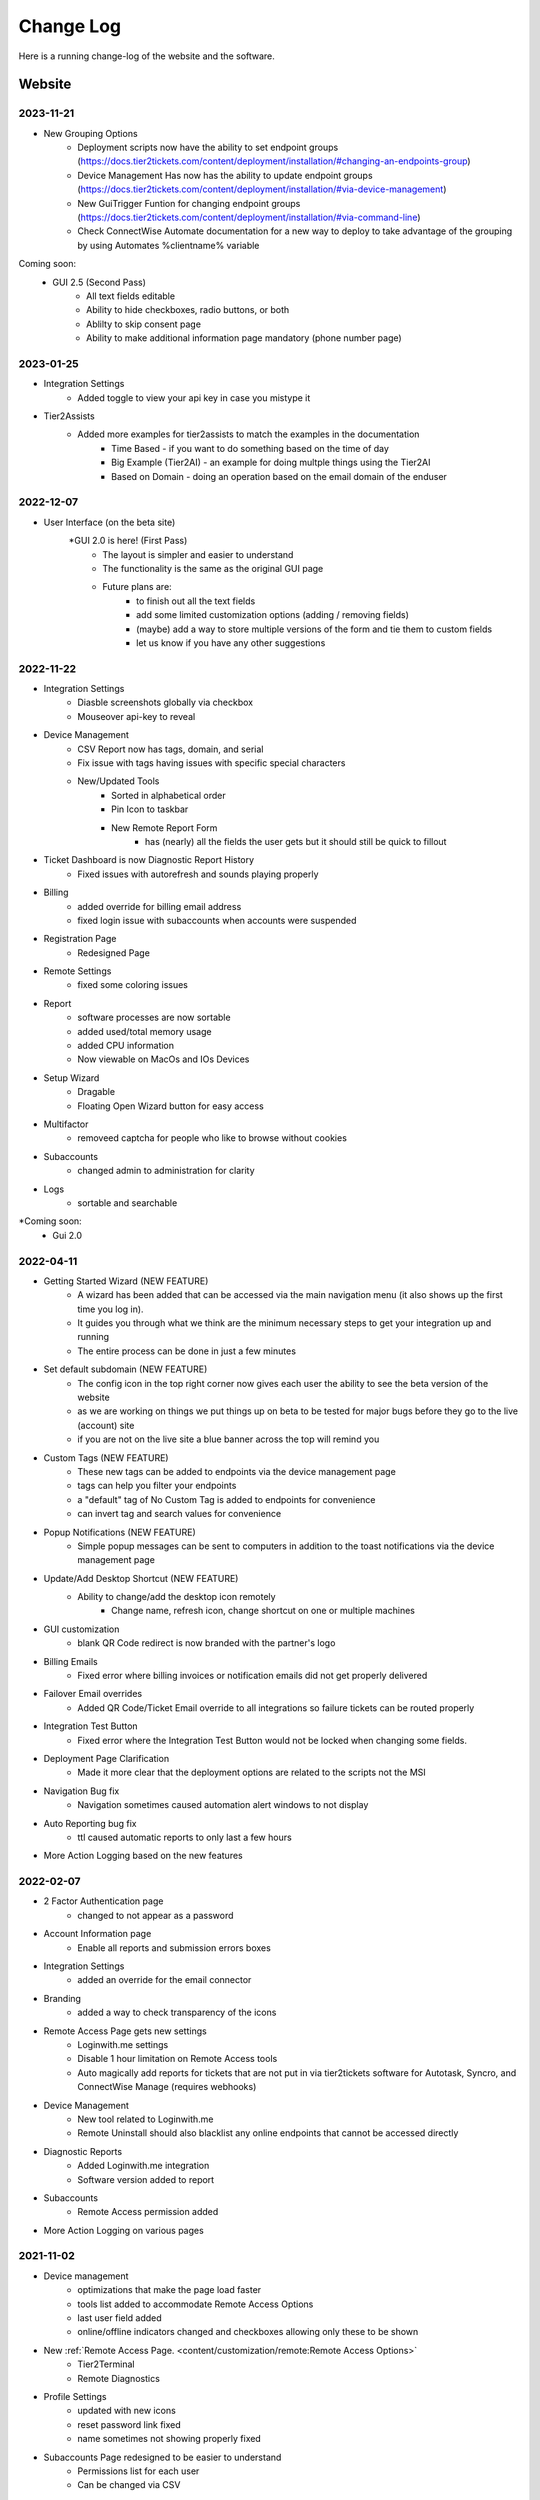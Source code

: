 Change Log
==========
Here is a running change-log of the website and the software.


Website
---------

2023-11-21
~~~~~~~~~~~
* New Grouping Options
    * Deployment scripts now have the ability to set endpoint groups (https://docs.tier2tickets.com/content/deployment/installation/#changing-an-endpoints-group)
    * Device Management Has now has the ability to update endpoint groups (https://docs.tier2tickets.com/content/deployment/installation/#via-device-management)
    * New GuiTrigger Funtion for changing endpoint groups (https://docs.tier2tickets.com/content/deployment/installation/#via-command-line)
    * Check ConnectWise Automate documentation for a new way to deploy to take advantage of the grouping by using Automates %clientname% variable 
    
Coming soon:
    * GUI 2.5 (Second Pass)
        - All text fields editable
        - Ability to hide checkboxes, radio buttons, or both
        - Ablilty to skip consent page
        - Ability to make additional information page mandatory (phone number page)

2023-01-25
~~~~~~~~~~

* Integration Settings 
	* Added toggle to view your api key in case you mistype it
* Tier2Assists
	* Added more examples for tier2assists to match the examples in the documentation
		* Time Based - if you want to do something based on the time of day
		* Big Example (Tier2AI) - an example for doing multple things using the Tier2AI
		* Based on Domain - doing an operation based on the email domain of the enduser


2022-12-07
~~~~~~~~~~

* User Interface (on the beta site) 
	*GUI 2.0 is here! (First Pass)
		- The layout is simpler and easier to understand
		- The functionality is the same as the original GUI page
		- Future plans are:
			- to finish out all the text fields
			- add some limited customization options (adding / removing fields)
			- (maybe) add a way to store multiple versions of the form and tie them to custom fields
			- let us know if you have any other suggestions

2022-11-22
~~~~~~~~~~

* Integration Settings
	* Diasble screenshots globally via checkbox
	* Mouseover api-key to reveal

* Device Management
	* CSV Report now has tags, domain, and serial
	* Fix issue with tags having issues with specific special characters
	* New/Updated Tools
		* Sorted in alphabetical order
		* Pin Icon to taskbar
		* New Remote Report Form
			- has (nearly) all the fields the user gets but it should still be quick to fillout

* Ticket Dashboard is now Diagnostic Report History
	* Fixed issues with autorefresh and sounds playing properly
	
* Billing
	* added override for billing email address 
	* fixed login issue with subaccounts when accounts were suspended

* Registration Page
	* Redesigned Page

* Remote Settings
	* fixed some coloring issues

* Report
	* software processes are now sortable
	* added used/total memory usage
	* added CPU information
	* Now viewable on MacOs and IOs Devices
	
* Setup Wizard
	* Dragable
	* Floating Open Wizard button for easy access
	
* Multifactor
	* removeed captcha for people who like to browse without cookies

* Subaccounts
	* changed admin to administration for clarity

* Logs
	* sortable and searchable

*Coming soon:
	* Gui 2.0


2022-04-11
~~~~~~~~~~

* Getting Started Wizard (NEW FEATURE)
    * A wizard has been added that can be accessed via the main navigation menu (it also shows up the first time you log in).
    * It guides you through what we think are the minimum necessary steps to get your integration up and running
    * The entire process can be done in just a few minutes
* Set default subdomain (NEW FEATURE)
    * The config icon in the top right corner now gives each user the ability to see the beta version of the website
    * as we are working on things we put things up on beta to be tested for major bugs before they go to the live (account) site
    * if you are not on the live site a blue banner across the top will remind you
* Custom Tags (NEW FEATURE)
    * These new tags can be added to endpoints via the device management page
    * tags can help you filter your endpoints
    * a "default" tag of No Custom Tag is added to endpoints for convenience
    * can invert tag and search values for convenience
* Popup Notifications (NEW FEATURE)
    * Simple popup messages can be sent to computers in addition to the toast notifications via the device management page
* Update/Add Desktop Shortcut (NEW FEATURE)
    * Ability to change/add the desktop icon remotely
        * Change name, refresh icon, change shortcut on one or multiple machines
* GUI customization
    * blank QR Code redirect is now branded with the partner's logo 
* Billing Emails
    * Fixed error where billing invoices or notification emails did not get properly delivered
* Failover Email overrides
    * Added QR Code/Ticket Email override to all integrations so failure tickets can be routed properly
* Integration Test Button
    * Fixed error where the Integration Test Button would not be locked when changing some fields.
* Deployment Page Clarification     
    * Made it more clear that the deployment options are related to the scripts not the MSI
* Navigation Bug fix
    * Navigation sometimes caused automation alert windows to not display
* Auto Reporting bug fix
    * ttl caused automatic reports to only last a few hours
* More Action Logging based on the new features 

2022-02-07
~~~~~~~~~~
* 2 Factor Authentication page 
    * changed to not appear as a password
* Account Information page
    * Enable all reports and submission errors boxes
* Integration Settings 
    * added an override for the email connector
* Branding 
    * added a way to check transparency of the icons
* Remote Access Page gets new settings
    * Loginwith.me settings
    * Disable 1 hour limitation on Remote Access tools
    * Auto magically add reports for tickets that are not put in via tier2tickets software for Autotask, Syncro, and ConnectWise Manage (requires webhooks)
* Device Management
    * New tool related to Loginwith.me
    * Remote Uninstall should also blacklist any online endpoints that cannot be accessed directly
* Diagnostic Reports
    * Added Loginwith.me integration
    * Software version added to report
* Subaccounts
    * Remote Access permission added
* More Action Logging on various pages


2021-11-02
~~~~~~~~~~
* Device management 
    * optimizations that make the page load faster
    * tools list added to accommodate Remote Access Options
    * last user field added
    * online/offline indicators changed and checkboxes allowing only these to be shown
* New :ref:`Remote Access Page. <content/customization/remote:Remote Access Options>`
    * Tier2Terminal
    * Remote Diagnostics
* Profile Settings 
    * updated with new icons 
    * reset password link fixed
    * name sometimes not showing properly fixed
* Subaccounts Page redesigned to be easier to understand
    * Permissions list for each user
    * Can be changed via CSV
* Branding Page
    * updated with reset to default buttons 
    * can adjust to fit more screen sizes
* Download and Deploy Page redesigned
    * allow deployment customization on the page instead of requiring script manipulation
    * only allow building of General Availability if Release Candidate is not ready for testing
    * additional information available about deployment status
    * can adjust to fit more screen sizes
* Diagnostic Report loading changed: visiting a report before it has completed loading works better



2021-08-16
~~~~~~~~~~
* Device Management, sort by Domain and Serial Number.
* :ref:`Email Disclaimer. <content/integration/email:*email_disclaimer*>`
* :ref:`Integration Field Validation. <content/integration/errors:Submission Error>`
* Changed the naming conventions for our builds (“Alpha” “Beta” “Stable” to “Release Candidate” and “General Availability”.)


2021-03-25
~~~~~~~~~~
* Added support for Tier2AI to the dispatcher rules automations

2021-02-17
~~~~~~~~~~
* Tier2AI support now available. :ref:`Check it out in our docs <content/automations/tier2ai:Tier2AI>` or read up on some sample ideas in our `feature release notes. <https://www.tier2tickets.com/now-introducing-tier2ai-also-inside-pin-to-taskbar-and-autotask-toast-notifications/>`_
* :ref:`Set Tier2Assists to occur before OR after ticket submission. <content/automations/tier2assist:Running Tier2Assists before ticket submission>`
* :ref:`Autotask Toast Notifications available now. <content/integration/autotask:Setting up Webhooks>` 

2020-12-21
~~~~~~~~~~
* :ref:`Notifications <content/automations/notifications:notifications>`
* Tier2Forms now integrates with Cognito Forms
* Expanded the report to include new diagnostics


2020-07-30
~~~~~~~~~~
* Added Automations Platform to site including
    * :ref:`Visual Code Editor <content/automations/dispatcher:visual editor>`
    * :ref:`Dispatcher Rules <content/automations/dispatcher:Dispatcher Rules>`
    * :ref:`Tier2Assist <content/automations/tier2assist:Tier2Assist>`
    * :ref:`Tier2Forms <content/automations/tier2forms:Tier2Forms>`
    * :ref:`Tier2Scipts <content/automations/tier2scripts:tier2scripts>`
* Device Management improvements
    * Filter and sort endpoints
    * Send notifications to endpoints
    * Remove and remotely uninstall endpoints
* Updated the Navigation menu
* Separated User interface, Account Administration, and Integration Settings pages
* Updated Integration settings
    * Opt in remote access tool
    * Auto remove inactive endpoints checkbox
* Updated subaccount permissions for automations and new navigation menu


2020-02-07
~~~~~~~~~~
* Implemented new 99.99% uptime guarantee `SLA <https://www.helpdeskbuttons.com/sla/>`_
* Added Geo IP Whitelisting
* Added Anonymous IP login Blocking
* Added Breached Password Protection
* Device list is now sortable and searchable
* Added an Account Settings widget to Settings and Home pages
* Added Copy MSI URL to Builds page.
* Improvements to 2fa new user registration process
* Added "Remember This Computer" on the 2fa login
* Added Get started documentation
* Building a new installer has been sped up by a factor of 20
* Append to Private Note through our update to Advanced Options / :ref:`Custom Rules <content/integration/advanced:custom rules>`.



2019-12-09
~~~~~~~~~~
* Added better documentation throughout the site
* Added helpful links to the ticket report page

2019-11-25
~~~~~~~~~~
* Added support for custom rules in the advanced integration configuration
* Added the ability to test integration against each of dev/beta/stable branch

2019-10-02
~~~~~~~~~~
* Added support for arbitrary file uploads by custom scripts.

2019-09-18
~~~~~~~~~~
* Added an anti-virus scanner for payload uploads

2019-09-17
~~~~~~~~~~
* Added support for :ref:`auto update <content/deployment/updating:Updating your endpoints>`.




Software
--------




.. raw:: html

   <a name="1.1.30">&nbsp;</a>

1.1.x.30
~~~~~~~~
(2023-01-25)

* Halo Integration

  * fixed a display bug that occurs when there is a very long message (word wrap)
  * fixed a display bug that occurs when using halo in dark mode



(2022-09-09)

* Added support for account-wide screenshot collection disabling






.. raw:: html

   <a name="1.1.29">&nbsp;</a>

1.1.x.29
~~~~~~~~

(2022-08-22)

* Added additional processor info diagnostic collection
* Reworked diagnostic module into more modular form to allow code sharing with loginwith.me





.. raw:: html

   <a name="1.1.28">&nbsp;</a>

1.1.x.28
~~~~~~~~

(2022-03-22)

* Worked around an edge case in which sometimes no screenshots would be submitted if buttonhelper.exe is not running



.. raw:: html

   <a name="1.1.27">&nbsp;</a>

1.1.x.27
~~~~~~~~

(2022-02-26)

* Bumped up some timeout values




.. raw:: html

   <a name="1.1.26">&nbsp;</a>

1.1.x.26
~~~~~~~~

(2022-01-26)

* Created a 5 second timeout on both the custom and built-in :ref:`Identity Provider <content/customization/identity-provider:Identity Provider>`. This will prevent anyone waiting more than 10 seconds for the first screen
* Loginwith.me integration
* Auto magically add reports for tickets that are not put in via tier2tickets software for Autotask, Syncro, and ConnectWise Manage (requires webhooks)








.. raw:: html

   <a name="1.1.25">&nbsp;</a>

1.1.x.25 
~~~~~~~~

(2021-12-08)

* Fixed a bug in which the gui would hang when using the custom powershell script append feature
* Added support for configurable ticket TTL in the remote ticket creation API.













.. raw:: html

   <a name="1.1.24">&nbsp;</a>

1.1.x.24 
~~~~~~~~

(2021-10-21)

* Added support for generating a diagnostic report remotely
* Fixed a bug in which the Tier2Assists would fail to display always







.. raw:: html

   <a name="1.1.23">&nbsp;</a>

1.1.x.23
~~~~~~~~

(2021-09-28)

* Fixed a bug in which the buttonhelper process would use ~5% CPU constantly on terminal servers in which more than one user was logged in
* Fixed a bug in which the terminal server reports would show network data missing error unless "desktop experience" feature was installed
* Fixed a bug in which computers with no printer would fail in gathering data about other hardware as well
* Fixed a bug in which the Tier2Assists would fail to display if using the json_get or json_post functions anywhere




.. raw:: html

   <a name="1.1.22">&nbsp;</a>

1.1.x.22
~~~~~~~~

(2021-09-23)

* Fixed a bug in which the buttonhelper process would continue to use high resources after diagnostic submission.
* Fixed a bug in which several buttonhelper process may spawn where there should only be one
* Fixed an installer bug in which the install would fail if SOFTWARE\\Microsoft\\Windows\\CurrentVersion\\Run was not writable
* Fixed an installer bug in which silent install would fail on terminal servers and computers where more than one user was logged in
* Fixed a bug where buttonhelper could not start on terminal servers
* Fixed a bug where the GUI would continue running in the background after closing it



.. raw:: html

   <a name="1.1.21">&nbsp;</a>

1.1.x.21
~~~~~~~~

(2021-09-22)

* The diagnostic-gathering logic has been completely rewritten and is now an order of magnitude faster.
* The library responsible for handling TLS has been swapped-out with a more reliable one for systems with self-signed trusted root certificates
* Debug logging has been improved
* Added auto-close feature to prevent API errors from 60-minute timeout being surpassed.
* Fixed a display bug where the wrong email address would sometimes be displayed on the submission-confirmation page.
* Upgraded from python 3.6 to 3.8
* Added more logic to terminal server screenshot handling to keep memory usage lower



.. raw:: html

   <a name="1.1.20">&nbsp;</a>

1.1.x.20
~~~~~~~~

(2021-09-16)

* In cases where the software is being used on a terminal server, there was potential for CPU overload when several users were logged in. This version contains logic for the application to monitor all instances of itself and throttle itself by dropping screenshot frames or compressing those frames more slowly if needed in order to target <= 15% CPU usage.










.. raw:: html

   <a name="1.1.19">&nbsp;</a>

1.1.x.19
~~~~~~~~

(2021-08-31)

* Running the software by clicking the icon now uses named-pipe based RPC rather than an emulated-HID so there are no longer conflicts with other software that may be running and it should work with all keyboard layouts now.
* Fixed a bug in which hundreds of temp files get created over time and not cleaned up.





.. raw:: html

   <a name="1.1.18">&nbsp;</a>

1.1.x.18
~~~~~~~~

(2021-08-02)

* Automatic addition of Assets and Configurations for Syncro, ConnectWise, and Autotask `Check out our documentation <https://docs.tier2tickets.com/content/customization/assets/>`_ for more details
* Pinned to Taskbar Icon Update: Added improvements to our PTTB feature, including a smarter install with icon-cache-clearing 
* Warranty section of PressView Updated







.. raw:: html

   <a name="1.1.17">&nbsp;</a>

1.1.x.17
~~~~~~~~

(2021-03-24)

* Tier2AI now supports a result['best_match'] for categories that are not necessarily close enough to include in result['matches']
* Fixed a bug in which the loading spinner would not animate while processing "is_before_ticket_submit = True" tier2assist automation rules
* Implemented a workaround for a Windows bug that prevented uninstalling the software because of the Windows Event Log Service







.. raw:: html

   <a name="1.1.16">&nbsp;</a>

1.1.x.16
~~~~~~~~

(2021-02-11)

* Added support for Tier2AI





.. raw:: html

   <a name="1.1.15">&nbsp;</a>

1.1.x.15
~~~~~~~~

(2021-02-10)

* Added the ability to display tier2assist actions before ticket submission using is_before_ticket_submit variable
* Fixed bug in which tier2assist actions were not displayed in the order in which they were added
* Added support for json_post() and json_get() in tier2assist to gracefully handle non-json responses
* Allowed custom fields in the GUI to support Unicode characters.










.. raw:: html

   <a name="1.1.14">&nbsp;</a>

1.1.x.14
~~~~~~~~

(2021-02-05)

* Fixed a bug in which the software would not launch if appdata is redirected and the end-user already has the software running on another computer sharing the same appdata folder.
* Added support for automatically pinning the icon to the taskbar













.. raw:: html

   <a name="1.1.12">&nbsp;</a>

1.1.x.12
~~~~~~~~

(2020-10-14)

* Added integration with Microsoft Active Directory, Azure Active Directory, Novell Directory Services, Microsoft Exchange, and :ref:`Custom Identity Providers <content/automations/tier2scripts:identity_provider.ps1>`









.. raw:: html

   <a name="1.1.11">&nbsp;</a>

1.1.x.11
~~~~~~~~

(2020-10-09)

* Phone number validation now supports the international number format so that all countries can use the software.











.. raw:: html

   <a name="1.1.10">&nbsp;</a>

1.1.x.10
~~~~~~~~

(2020-09-30)

* Fixed the message on the last page "Thank you, {name}" where name would be incorrect in the case of unregistered user ticket submission
* Fixed some formatting on the main landing page so that it better handles longer text.
* Added support for GUI color customization by putting a "custom.css" file in the same place as the custom scripts
* Made it impossible to start the software incorrectly by clicking the incorrect exe in the program installation directory
* The software has been renamed to "Tier2Tickets" from "Helpdesk Buttons" (This applies retroactively to the entire 1.1 branch on new builds)
* Changed the NTP server used for internal time-synchronization of t2t service from pool.ntp.org to time.google.com













.. raw:: html

   <a name="1.1.9">&nbsp;</a>

1.1.x.9
~~~~~~~~

(2020-08-26)

* fixed an edge case where the submission would hang forever if the t2tservice has never in the past been able to contact the server.
















.. raw:: html

   <a name="1.1.8">&nbsp;</a>

1.1.x.8
~~~~~~~~

(2020-08-19)

* fixed an edge case where a well-timed mouse-scroll during software startup would cause memory corruption and the buttonhelper process would stop responding.

















.. raw:: html

   <a name="1.1.7">&nbsp;</a>

1.1.x.7
~~~~~~~~

(2020-08-08)

* improved the exponential backoff logic in the Tier2Service websocket connection
* added support for the windows certificate store to all TLS requests so that security software whitelisting is not as necessary
* switched API version to 1.0 branch.
* patched the websocket library to tolerate additional headers added by proxy servers to the authentication request.











.. raw:: html

   <a name="0.6.12">&nbsp;</a>

0.6.x.12
~~~~~~~~

* fixed: pid lock was broken and two copies of the software could be opened causing conflict and sometimes crashing
* added support for the 'random' and 're' modules for tier2assist









.. raw:: html

   <a name="0.6.10">&nbsp;</a>

0.6.x.10
~~~~~~~~

* Added support for new Tier2Assist and Tier2Forms features







.. raw:: html

   <a name="0.6.7">&nbsp;</a>

0.6.x.7
~~~~~~~

* Fixed bug in which getting the last logged in user caused high CPU load on domain controllers
* Fixed bug in which duplicate macs were created when the software is installed on hyper-v
* Fixed bug in which the software would launch twice on a single button press on terminal servers in which there are two open sessions of the same username
* Added GUI support for client-side custom rules





.. raw:: html

   <a name="0.6.3">&nbsp;</a>

0.6.x.3
~~~~~~~

* Fixed more issues with windows scaling Thanks `@chavousc <https://github.com/tier2tickets/Feedback/issues/56>`_
* Fixed bug where business name validation error message would trigger before the user even entered business name
* Fixed issue where webroot would cause animation not to upload
* Improved debug logging on failed diag data collection.
* increased performance of the remote access tool.





.. raw:: html

   <a name="0.6.2">&nbsp;</a>

0.6.x.2
~~~~~~~

* Added support accepting push commands
* Fixed UI issues with windows scaling





.. raw:: html

   <a name="0.6.1">&nbsp;</a>

0.6.x.1
~~~~~~~

* Added support for remote command prompt






.. raw:: html

   <a name="0.5.7">&nbsp;</a>

0.5.x.7
~~~~~~~

* Added more customizable text on main gui page

* Added the ability to remove button and text from the left side of the gui page







.. raw:: html

   <a name="0.5.6">&nbsp;</a>

0.5.x.6
~~~~~~~

* Added button to do stuff on the the left side of the GUI main page.








.. raw:: html

   <a name="0.5.5">&nbsp;</a>

0.5.x.5
~~~~~~~

* Added the ability to put in a ticket using a QR code on internet outage.

* Optimized the GUI to launch a little faster on button press.

* Bug fixes










.. raw:: html

   <a name="0.5.4">&nbsp;</a>

0.5.x.4
~~~~~~~

* Added support for the following new information in the report: device errors, windows update list, disk smart errors, recent BSOD info, OS build number









.. raw:: html

   <a name="0.5.3">&nbsp;</a>

0.5.x.3
~~~~~~~

* Fixed phone number validation for the UK
* Made phone number validation less bad for the rest of the world










.. raw:: html

   <a name="0.5.2">&nbsp;</a>

0.5.x.2
~~~~~~~

* Added support for very large monitor configs (up to 5 4k monitors)
* CPU and memory improvements for screen captures
* Auto-Skipping of company info screen if name/email is the same as last time
* The error page gives detailed error information





.. raw:: html

   <a name="0.4.9">&nbsp;</a>

0.4.x.9
~~~~~~~

* Fixed issue where scrolling up and down quickly would cause very high CPU spike in buttonhelper.exe




.. raw:: html

   <a name="0.4.8">&nbsp;</a>

0.4.x.8
~~~~~~~

* Made uploads more robust by handling situations where the files to be uploaded are in use by an AV scan.
* Made the software clear the upload folder on program exit. This should help address permissions issues




.. raw:: html

   <a name="0.4.7">&nbsp;</a>

0.4.x.7
~~~~~~~

* Changed "Problem Description" page to say "Problem/Request Description"






.. raw:: html

   <a name="0.4.6">&nbsp;</a>

0.4.x.6
~~~~~~~

* Fixed a bug where Unicode-only string would crash the GUI. Thanks `@litigationjackson <https://github.com/tier2tickets/Feedback/issues/48>`_





.. raw:: html

   <a name="0.4.5">&nbsp;</a>

0.4.x.5
~~~~~~~

* Fixed a bug where non-admins would get buttonhelper error at log on.
* Fixed a possible race condition when writing to log file




.. raw:: html

   <a name="0.4.4">&nbsp;</a>

0.4.x.4
~~~~~~~

* Added support for :ref:`auto update <content/deployment/updating:Updating your endpoints>`.




.. raw:: html

   <a name="0.4.3">&nbsp;</a>

0.4.x.3
~~~~~~~

* Added support international phone number validation
* Added support for :ref:`content/privacy/customer-owned:Customer Controlled Amazon S3`.




.. raw:: html

   <a name="0.3.28">&nbsp;</a>

0.3.x.28
~~~~~~~~

* bug fixes




